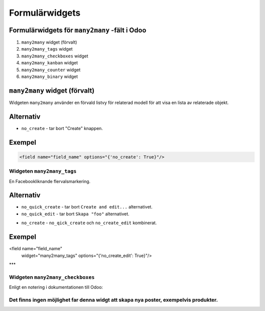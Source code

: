 =======
Formulärwidgets
=======

Formulärwidgets för ``many2many`` -fält i Odoo
====

#. ``many2many`` widget (förvalt)
#. ``many2many_tags`` widget
#. ``many2many_checkboxes`` widget
#. ``many2many_kanban`` widget
#. ``many2many_counter`` widget
#. ``many2many_binary`` widget


``many2many`` widget (förvalt)
====

Widgeten ``many2many`` använder en förvald listvy för relaterad modell för att visa en lista av relaterade objekt.


Alternativ
====

* ``no_create`` - tar bort "Create" knappen.


Exempel
====

.. code-block:: python

    <field name="field_name" options="{'no_create': True}"/>


Widgeten ``many2many_tags``
****

En Facebookliknande flervalsmarkering.

.. image:: many2many_tags_widget.png

Alternativ
====

* ``no_quick_create`` - tar bort ``Create and edit...`` alternativet.
* ``no_quick_edit`` - tar bort ``Skapa "foo"`` alternativet.

.. image:: many2many_tags_widget2.png


* ``no_create`` - ``no_qick_create`` och ``no_create_edit`` kombinerat.


Exempel
====

.. code-block:: python

<field name="field_name"
    widget="many2many_tags"
    options="{'no_create_edit': True}"/>


***

Widgeten ``many2many_checkboxes``
****

.. image:: many2many_checkboxes_widget.png


Enligt en notering i dokumentationen till Odoo:

.. This type of field display a list of checkboxes. It works only with m2ms. This field 
.. will display one checkbox for each record existing in the model targeted by the 
.. relation, according to the given domain if one is specified. Checked records will 
.. be added to the relation.


Det finns ingen möjlighet far denna widgt att skapa nya poster, exempelvis produkter.
****

.. image:: many2many_widget.png







.. image:: many2many_kanban_widget.png

.. image:: x2many_counter_widget.png

.. image:: many2many_binary_widget.png
